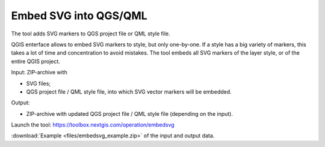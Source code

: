 Embed SVG into QGS/QML
==========================

The tool adds SVG markers to QGS project file or QML style file. 

QGIS enterface allows to embed SVG markers to style, but only one-by-one. If a style has a big variety of markers, this takes a lot of time and concentration to avoid mistakes. The tool embeds all SVG markers of the layer style, or of the entire QGIS project.

Input: ZIP-archive with 

* SVG files;
* QGS project file / QML style file, into which SVG vector markers will be embedded.

Output:

* ZIP-archive with updated QGS project file / QML style file (depending on the input). 

Launch the tool: https://toolbox.nextgis.com/operation/embedsvg

:download:`Example <files/embedsvg_example.zip>` of the input and output data.
